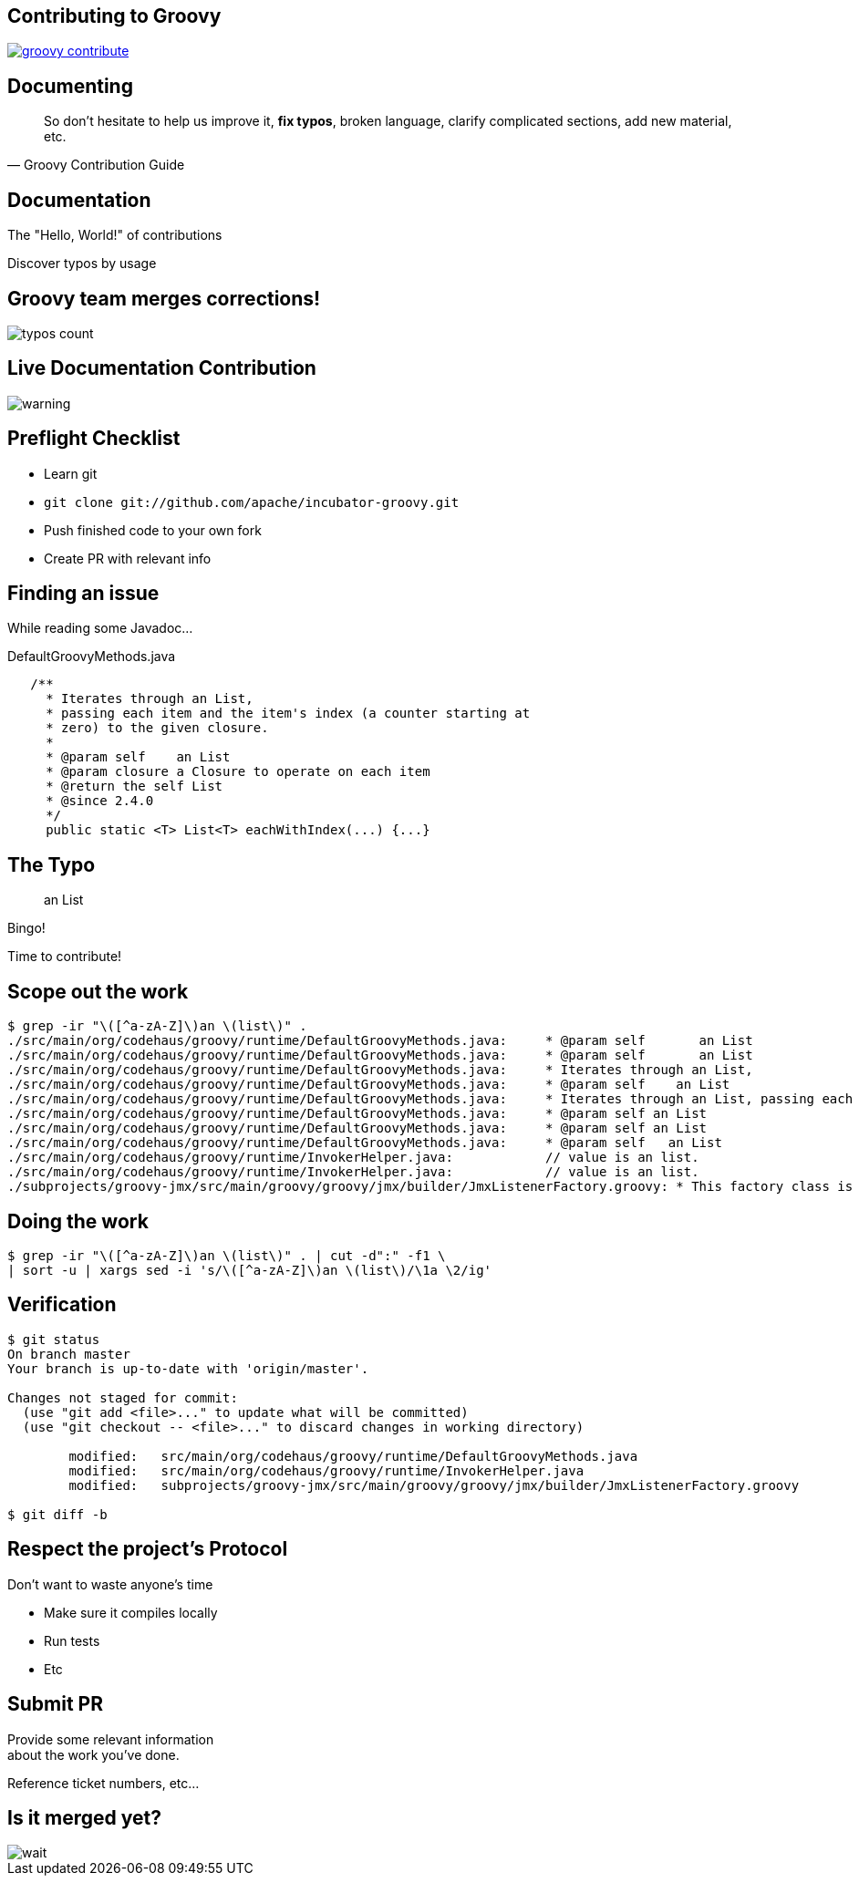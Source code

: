 == Contributing to Groovy

image::groovy-contribute.PNG[link="http://www.groovy-lang.org/contribute.html"]

== Documenting

[quote, Groovy Contribution Guide, subs="quote"]
____
So don't hesitate to help us improve it, *fix typos*, broken language, clarify complicated sections, add new material, etc.
____

== Documentation

The "Hello, World!" of contributions

Discover typos by usage

== Groovy team merges corrections!

image::typos-count.PNG[]

== Live Documentation Contribution

image::warning.gif[]

== Preflight Checklist

[.step]
* Learn git
* `git clone git://github.com/apache/incubator-groovy.git`
* Push finished code to your own fork
* Create PR with relevant info

== Finding an issue

While reading some Javadoc...

[source,java]
.DefaultGroovyMethods.java
----
   /**
     * Iterates through an List,
     * passing each item and the item's index (a counter starting at
     * zero) to the given closure.
     *
     * @param self    an List
     * @param closure a Closure to operate on each item
     * @return the self List
     * @since 2.4.0
     */
     public static <T> List<T> eachWithIndex(...) {...}
----

== The Typo

> an List

Bingo!

Time to contribute!

== Scope out the work

[source,bash]
----
$ grep -ir "\([^a-zA-Z]\)an \(list\)" .
./src/main/org/codehaus/groovy/runtime/DefaultGroovyMethods.java:     * @param self       an List
./src/main/org/codehaus/groovy/runtime/DefaultGroovyMethods.java:     * @param self       an List
./src/main/org/codehaus/groovy/runtime/DefaultGroovyMethods.java:     * Iterates through an List,
./src/main/org/codehaus/groovy/runtime/DefaultGroovyMethods.java:     * @param self    an List
./src/main/org/codehaus/groovy/runtime/DefaultGroovyMethods.java:     * Iterates through an List, passing each item to the given closure.
./src/main/org/codehaus/groovy/runtime/DefaultGroovyMethods.java:     * @param self an List
./src/main/org/codehaus/groovy/runtime/DefaultGroovyMethods.java:     * @param self an List
./src/main/org/codehaus/groovy/runtime/DefaultGroovyMethods.java:     * @param self   an List
./src/main/org/codehaus/groovy/runtime/InvokerHelper.java:            // value is an list.
./src/main/org/codehaus/groovy/runtime/InvokerHelper.java:            // value is an list.
./subprojects/groovy-jmx/src/main/groovy/groovy/jmx/builder/JmxListenerFactory.groovy: * This factory class is used to create an listener() node for JmxBuilder.  Listener nodes are used
----

== Doing the work

[source, bash]
----
$ grep -ir "\([^a-zA-Z]\)an \(list\)" . | cut -d":" -f1 \
| sort -u | xargs sed -i 's/\([^a-zA-Z]\)an \(list\)/\1a \2/ig'
----

== Verification

[source, bash]
----
$ git status
On branch master
Your branch is up-to-date with 'origin/master'.

Changes not staged for commit:
  (use "git add <file>..." to update what will be committed)
  (use "git checkout -- <file>..." to discard changes in working directory)

        modified:   src/main/org/codehaus/groovy/runtime/DefaultGroovyMethods.java
        modified:   src/main/org/codehaus/groovy/runtime/InvokerHelper.java
        modified:   subprojects/groovy-jmx/src/main/groovy/groovy/jmx/builder/JmxListenerFactory.groovy

$ git diff -b
----

== Respect the project's Protocol

Don't want to waste anyone's time

* Make sure it compiles locally
* Run tests
* Etc

== Submit PR

Provide some relevant information +
about the work you've done.

Reference ticket numbers, etc...

== Is it merged yet?

image::wait.gif[]
